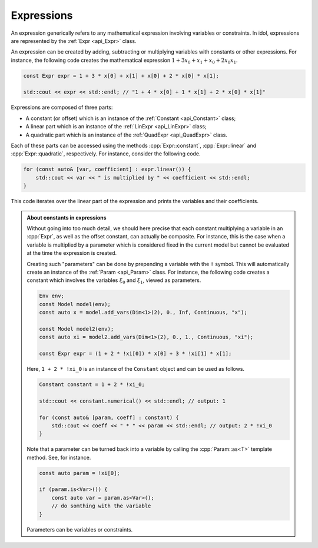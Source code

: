 Expressions
-----------

An expression generically refers to any mathematical expression involving variables or constraints. In idol, expressions
are represented by the :ref:`Expr <api_Expr>` class.

An expression can be created by adding, subtracting or multiplying variables with constants or other expressions. For instance,
the following code creates the mathematical expression :math:`1 + 3 x_0 + x_1 + x_0 + 2 x_0 x_1`.

.. code:: cpp

    const Expr expr = 1 + 3 * x[0] + x[1] + x[0] + 2 * x[0] * x[1];

    std::cout << expr << std::endl; // "1 + 4 * x[0] + 1 * x[1] + 2 * x[0] * x[1]"

Expressions are composed of three parts:

* A constant (or offset) which is an instance of the :ref:`Constant <api_Constant>` class;
* A linear part which is an instance of the :ref:`LinExpr <api_LinExpr>` class;
* A quadratic part which is an instance of the :ref:`QuadExpr <api_QuadExpr>` class.

Each of these parts can be accessed using the methods :cpp:`Expr::constant`, :cpp:`Expr::linear` and :cpp:`Expr::quadratic`, respectively.
For instance, consider the following code.

.. code-block:: cpp

    for (const auto& [var, coefficient] : expr.linear()) {
        std::cout << var << " is multiplied by " << coefficient << std::endl;
    }

This code iterates over the linear part of the expression and prints the variables and their coefficients.


.. admonition:: About constants in expressions

    Without going into too much detail, we should here precise that each constant multiplying a variable in an :cpp:`Expr`,
    as well as the offset constant, can actually be composite. For instance, this is the case when a variable is multiplied by
    a parameter which is considered fixed in the current model but cannot be evaluated at the time the expression is created.

    Creating such "parameters" can be done by prepending a variable with the ``!`` symbol. This will automatically
    create an instance of the :ref:`Param <api_Param>` class.
    For instance, the following code creates
    a constant which involves the variables :math:`\xi_0` and :math:`\xi_1`, viewed as parameters.

    .. code-block::

        Env env;
        const Model model(env);
        const auto x = model.add_vars(Dim<1>(2), 0., Inf, Continuous, "x");

        const Model model2(env);
        const auto xi = model2.add_vars(Dim<1>(2), 0., 1., Continuous, "xi");

        const Expr expr = (1 + 2 * !xi[0]) * x[0] + 3 * !xi[1] * x[1];

    Here, ``1 + 2 * !xi_0`` is an instance of the ``Constant`` object and can be used as follows.

    .. code-block::

        Constant constant = 1 + 2 * !xi_0;

        std::cout << constant.numerical() << std::endl; // output: 1

        for (const auto& [param, coeff] : constant) {
            std::cout << coeff << " * " << param << std::endl; // output: 2 * !xi_0
        }

    Note that a parameter can be turned back into a variable by calling the :cpp:`Param::as<T>` template method.
    See, for instance.

    .. code-block:: cpp

        const auto param = !xi[0];

        if (param.is<Var>()) {
            const auto var = param.as<Var>();
            // do somthing with the variable
        }

    Parameters can be variables or constraints.
